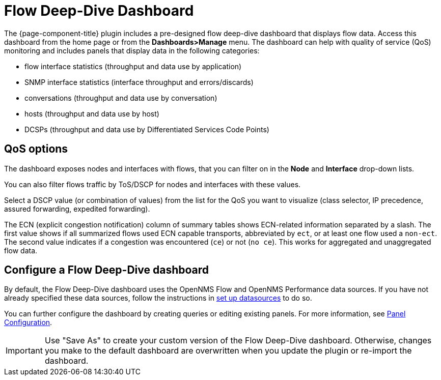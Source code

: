 :imagesdir: ../assets/images
[[deep-dive-dash]]
= Flow Deep-Dive Dashboard

The {page-component-title} plugin includes a pre-designed flow deep-dive dashboard that displays flow data.
Access this dashboard from the home page or from the *Dashboards>Manage* menu.
The dashboard can help with quality of service (QoS) monitoring and includes panels that display data in the following categories:

* flow interface statistics (throughput and data use by application)
* SNMP interface statistics (interface throughput and errors/discards)
* conversations (throughput and data use by conversation)
* hosts (throughput and data use by host)
* DCSPs (throughput and data use by Differentiated Services Code Points)

== QoS options

The dashboard exposes nodes and interfaces with flows, that you can filter on in the *Node* and *Interface* drop-down lists.

You can also filter flows traffic by ToS/DSCP for nodes and interfaces with these values.

Select a DSCP value (or combination of values) from the list for the QoS you want to visualize (class selector, IP precedence, assured forwarding, expedited forwarding).

The ECN (explicit congestion notification) column of summary tables shows ECN-related information separated by a slash.
The first value shows if all summarized flows used ECN capable transports, abbreviated by `ect`, or at least one flow used a `non-ect`.
The second value indicates if a congestion was encountered (`ce`) or not (`no ce`).
This works for aggregated and unaggregated flow data.

[[deep-dive-configure]]
== Configure a Flow Deep-Dive dashboard

By default, the Flow Deep-Dive dashboard uses the OpenNMS Flow and OpenNMS Performance data sources.
If you have not already specified these data sources, follow the instructions in xref:basic_walkthrough.adoc#bw-ds-setup[set up datasources] to do so.

You can further configure the dashboard by creating queries or editing existing panels.
For more information, see xref:panel_configuration:index.adoc#pc-index[Panel Configuration].

IMPORTANT: Use "Save As" to create your custom version of the Flow Deep-Dive dashboard.
Otherwise, changes you make to the default dashboard are overwritten when you update the plugin or re-import the dashboard.
